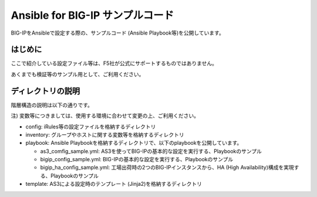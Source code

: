 .. You can adapt this file completely to your liking, but it should at least
   contain the root `toctree` directive.

Ansible for BIG-IP サンプルコード
==============================================

BIG-IPをAnsibleで設定する際の、サンプルコード (Ansible Playbook等)を公開しています。

はじめに
--------------------------------
ここで紹介している設定ファイル等は、F5社が公式にサポートするものではありません。


あくまでも検証等のサンプル用として、ご利用ください。

ディレクトリの説明
--------------------------------
階層構造の説明は以下の通りです。

注) 変数等につきましては、使用する環境に合わせて変更の上、ご利用ください。

- config: iRules等の設定ファイルを格納するディレクトリ
- inventory: グループやホストに関する変数等を格納するディレクトリ
- playbook: Ansible Playbookを格納するディレクトリで、以下のplaybookを公開しています。

  - as3_comfig_sample.yml: AS3を使ってBIG-IPの基本的な設定を実行する、Playbookのサンプル
  - bigip_config_sample.yml: BIG-IPの基本的な設定を実行する、Playbookのサンプル
  - bigip_ha_config_sample.yml: 工場出荷時の2つのBIG-IPインスタンスから、HA (High Availability)構成を実現する、Playbookのサンプル

- template: AS3による設定時のテンプレート (Jinja2)を格納するディレクトリ